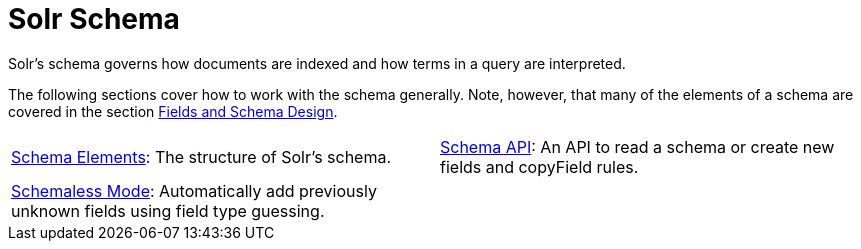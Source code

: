 = Solr Schema
:page-children: schema-elements, \
    schema-api, \
    schemaless-mode
// Licensed to the Apache Software Foundation (ASF) under one
// or more contributor license agreements.  See the NOTICE file
// distributed with this work for additional information
// regarding copyright ownership.  The ASF licenses this file
// to you under the Apache License, Version 2.0 (the
// "License"); you may not use this file except in compliance
// with the License.  You may obtain a copy of the License at
//
//   http://www.apache.org/licenses/LICENSE-2.0
//
// Unless required by applicable law or agreed to in writing,
// software distributed under the License is distributed on an
// "AS IS" BASIS, WITHOUT WARRANTIES OR CONDITIONS OF ANY
// KIND, either express or implied.  See the License for the
// specific language governing permissions and limitations
// under the License.

[.lead]
Solr's schema governs how documents are indexed and how terms in a query are interpreted.

The following sections cover how to work with the schema generally.
Note, however, that many of the elements of a schema are covered in the section <<fields-and-schema-design.adoc#fields-and-schema-design,Fields and Schema Design>>.

// This tags the below list so it can be used in the parent page section list
// tag::schema-sections[]
[cols="1,1",frame=none,grid=none,stripes=none]
|===
| <<schema-elements.adoc#schema-elements,Schema Elements>>: The structure of Solr's schema.
| <<schema-api.adoc#schema-api,Schema API>>: An API to read a schema or create new fields and copyField rules.
| <<schemaless-mode.adoc#schemaless-mode,Schemaless Mode>>: Automatically add previously unknown fields using field type guessing.
|
|===
// end::schema-sections[]
